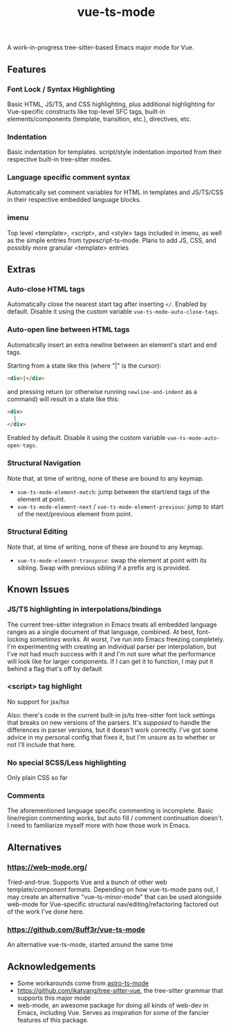 #+title: vue-ts-mode

A work-in-progress tree-sitter-based Emacs major mode for Vue.

** Features
*** Font Lock / Syntax Highlighting
Basic HTML, JS/TS, and CSS highlighting, plus additional highlighting for Vue-specific constructs like top-level SFC tags, built-in elements/components (template, transition, etc.), directives, etc.

*** Indentation
Basic indentation for templates. script/style indentation imported from their respective built-in tree-sitter modes.

*** Language specific comment syntax
Automatically set comment variables for HTML in templates and JS/TS/CSS in their respective embedded language blocks.

*** imenu
Top level <template>, <script>, and <style> tags included in imenu, as well as the simple entries from typescript-ts-mode. Plans to add JS, CSS, and possibly more granular <template> entries

** Extras
*** Auto-close HTML tags
Automatically close the nearest start tag after inserting =</=.
Enabled by default. Disable it using the custom variable =vue-ts-mode-auto-close-tags=.
*** Auto-open line between HTML tags
Automatically insert an extra newline between an element's start and end tags.

Starting from a state like this (where "|" is the cursor):
#+begin_src html
<div>|</div>
#+end_src
and pressing return (or otherwise running =newline-and-indent= as a command) will result in a state like this:
#+begin_src html
<div>
  |
</div>
#+end_src

Enabled by default. Disable it using the custom variable =vue-ts-mode-auto-open-tags=.
*** Structural Navigation
Note that, at time of writing, none of these are bound to any keymap.
- =vue-ts-mode-element-match=: jump between the start/end tags of the element at point.
- =vue-ts-mode-element-next= / =vue-ts-mode-element-previous=: jump to start of the next/previous element from point.
*** Structural Editing
Note that, at time of writing, none of these are bound to any keymap.
- =vue-ts-mode-element-transpose=: swap the element at point with its sibling. Swap with previous sibling if a prefix arg is provided.

** Known Issues
*** JS/TS highlighting in interpolations/bindings
The current tree-sitter integration in Emacs treats all embedded language ranges as a single document of that language, combined. At best, font-locking /sometimes/ works. At worst, I've run into Emacs freezing completely. I'm experimenting with creating an individual parser per interpolation, but I've not had much success with it and I'm not sure what the performance will look like for larger components. If I can get it to function, I may put it behind a flag that's off by default

*** <script> tag highlight
No support for jsx/tsx

Also: there's code in the current built-in js/ts tree-sitter font lock settings that breaks on new versions of the parsers. It's /supposed/ to handle the differences in parser versions, but it doesn't work correctly. I've got some advice in my personal config that fixes it, but I'm unsure as to whether or not I'll include that here.

*** No special SCSS/Less highlighting
Only plain CSS so far

*** Comments
The aforementioned language specific commenting is incomplete. Basic line/region commenting works, but auto fill / comment continuation doesn't. I need to familiarize myself more with how those work in Emacs.

** Alternatives
*** https://web-mode.org/
Tried-and-true. Supports Vue and a bunch of other web template/component formats. Depending on how vue-ts-mode pans out, I may create an alternative "vue-ts-minor-mode" that can be used alongside web-mode for Vue-specific structural nav/editing/refactoring factored out of the work I've done here.
*** https://github.com/8uff3r/vue-ts-mode
An alternative vue-ts-mode, started around the same time

** Acknowledgements
- Some workarounds come from [[https://github.com/Sorixelle/astro-ts-mode/tree/207e5da093aa8141b9dd2f5e98afd8952832b4b0][astro-ts-mode]]
- https://github.com/ikatyang/tree-sitter-vue, the tree-sitter grammar that supports this major mode
- web-mode, an awesome package for doing all kinds of web-dev in Emacs, including Vue. Serves as inspiration for some of the fancier features of this package.

